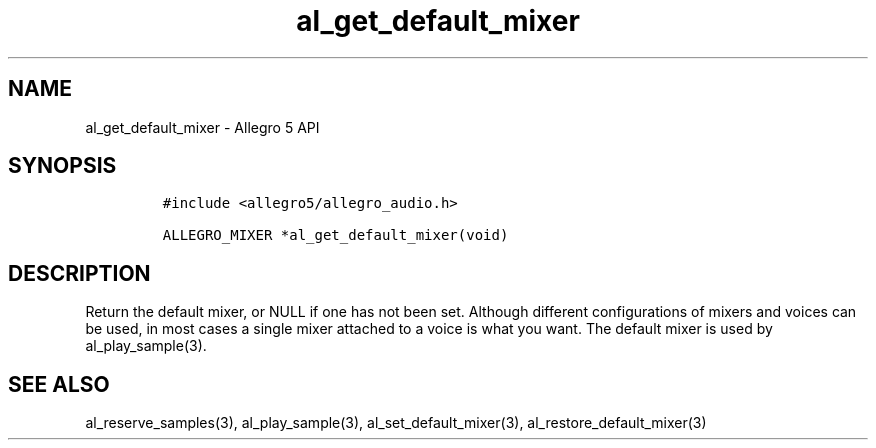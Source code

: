 .\" Automatically generated by Pandoc 2.11.4
.\"
.TH "al_get_default_mixer" "3" "" "Allegro reference manual" ""
.hy
.SH NAME
.PP
al_get_default_mixer - Allegro 5 API
.SH SYNOPSIS
.IP
.nf
\f[C]
#include <allegro5/allegro_audio.h>

ALLEGRO_MIXER *al_get_default_mixer(void)
\f[R]
.fi
.SH DESCRIPTION
.PP
Return the default mixer, or NULL if one has not been set.
Although different configurations of mixers and voices can be used, in
most cases a single mixer attached to a voice is what you want.
The default mixer is used by al_play_sample(3).
.SH SEE ALSO
.PP
al_reserve_samples(3), al_play_sample(3), al_set_default_mixer(3),
al_restore_default_mixer(3)
